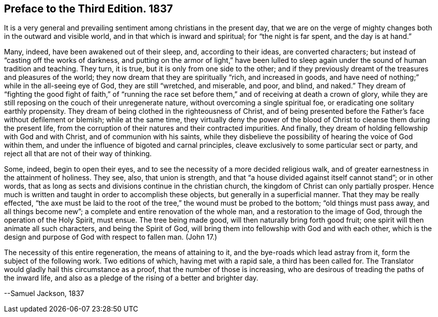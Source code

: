 == Preface to the Third Edition. 1837

It is a very general and prevailing sentiment among christians in the present day,
that we are on the verge of mighty changes both in the outward and visible world,
and in that which is inward and spiritual; for "`the night is far spent,
and the day is at hand.`"

Many, indeed, have been awakened out of their sleep, and, according to their ideas,
are converted characters; but instead of "`casting off the works of darkness,
and putting on the armor of light,`" have been lulled to
sleep again under the sound of human tradition and teaching.
They turn, it is true, but it is only from one side to the other;
and if they previously dreamt of the treasures and pleasures of the world;
they now dream that they are spiritually "`rich, and increased in goods,
and have need of nothing;`" while in the all-seeing eye of God,
they are still "`wretched, and miserable, and poor, and blind, and naked.`"
They dream of "`fighting the good fight of faith,`" of "`running the race
set before them,`" and of receiving at death a crown of glory,
while they are still reposing on the couch of their unregenerate nature,
without overcoming a single spiritual foe,
or eradicating one solitary earthly propensity.
They dream of being clothed in the righteousness of Christ,
and of being presented before the Father`'s face without defilement or blemish;
while at the same time,
they virtually deny the power of the blood of Christ
to cleanse them during the present life,
from the corruption of their natures and their contracted impurities.
And finally, they dream of holding fellowship with God and with Christ,
and of communion with his saints,
while they disbelieve the possibility of hearing the voice of God within them,
and under the influence of bigoted and carnal principles,
cleave exclusively to some particular sect or party,
and reject all that are not of their way of thinking.

Some, indeed, begin to open their eyes,
and to see the necessity of a more decided religious walk,
and of greater earnestness in the attainment of holiness.
They see, also, that union is strength,
and that "`a house divided against itself cannot stand`"; or in other words,
that as long as sects and divisions continue in the christian church,
the kingdom of Christ can only partially prosper.
Hence much is written and taught in order to accomplish these objects,
but generally in a superficial manner.
That they may be really effected,
"`the axe must be laid to the root of the tree,`" the wound must be probed to the bottom;
"`old things must pass away, and all things become new`";
a complete and entire renovation of the whole man, and a restoration to the image of God,
through the operation of the Holy Spirit, must ensue.
The tree being made good, will then naturally bring forth good fruit;
one spirit will then animate all such characters, and being the Spirit of God,
will bring them into fellowship with God and with each other,
which is the design and purpose of God with respect to fallen man.
(John 17.)

The necessity of this entire regeneration, the means of attaining to it,
and the bye-roads which lead astray from it, form the subject of the following work.
Two editions of which, having met with a rapid sale, a third has been called for.
The Translator would gladly hail this circumstance as a proof,
that the number of those is increasing,
who are desirous of treading the paths of the inward life,
and also as a pledge of the rising of a better and brighter day.

--Samuel Jackson, 1837
